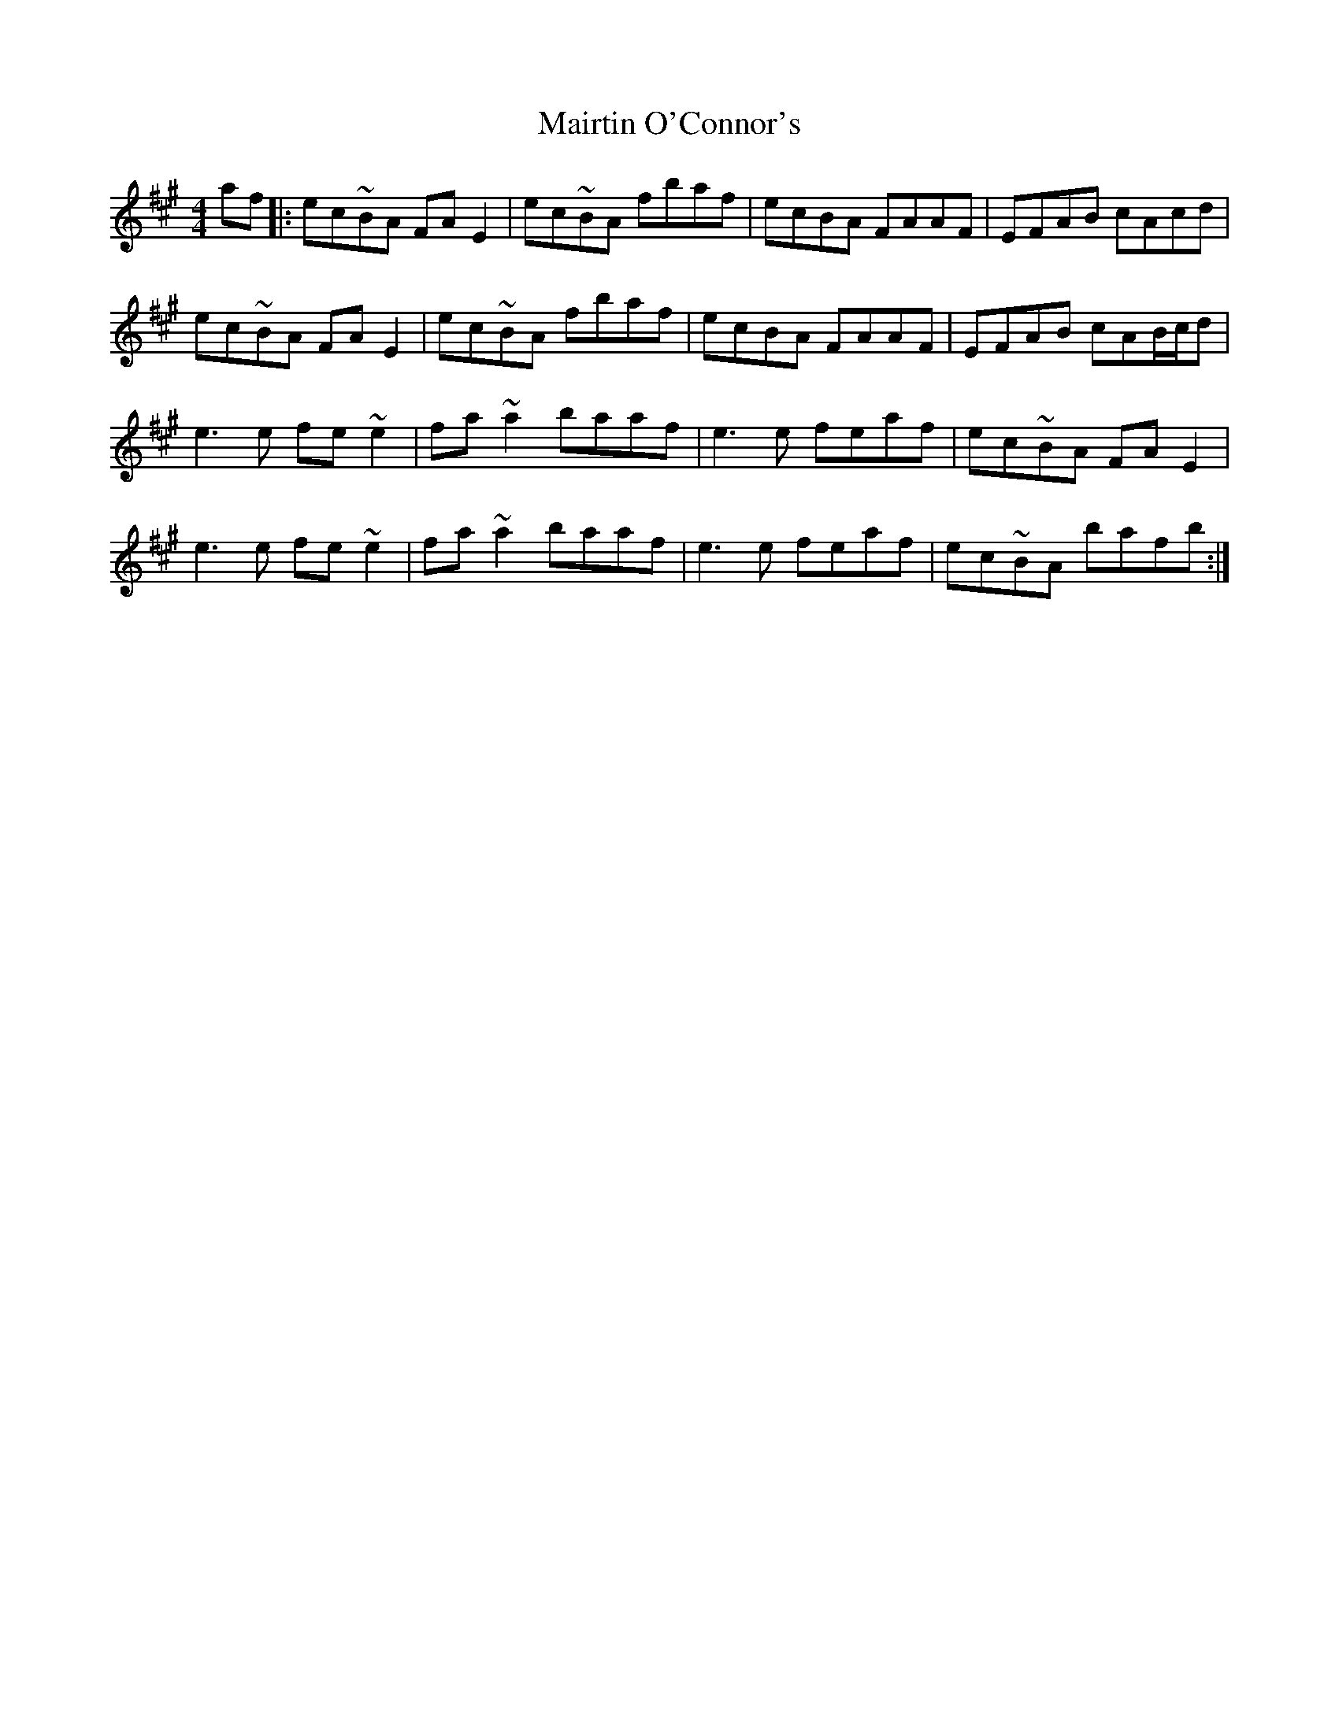 X: 25138
T: Mairtin O'Connor's
R: reel
M: 4/4
K: Amajor
af|:ec~BA FA E2|ec~BA fbaf|ecBA FAAF|EFAB cAcd|
ec~BA FA E2|ec~BA fbaf|ecBA FAAF|EFAB cAB/c/d|
e3 e fe ~e2|fa ~a2 baaf|e3 e feaf|ec~BA FA E2|
e3 e fe ~e2|fa ~a2 baaf|e3 e feaf|ec~BA bafb:|

